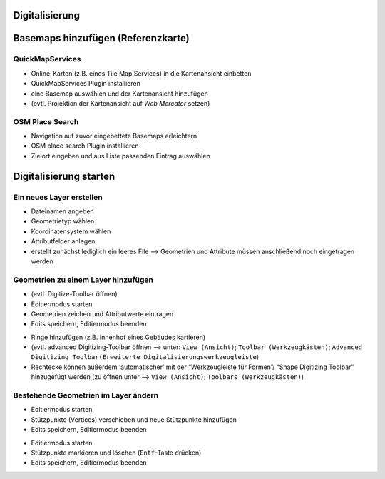 Digitalisierung
========


Basemaps hinzufügen (Referenzkarte)
========

QuickMapServices
----------------

-  Online-Karten (z.B. eines Tile Map Services) in die Kartenansicht
   einbetten
-  QuickMapServices Plugin installieren
-  eine Basemap auswählen und der Kartenansicht hinzufügen
-  (evtl. Projektion der Kartenansicht auf *Web Mercator* setzen)

.. raw:: html

   <video width="100%" controls src="https://courses.gistools.geog.uni-heidelberg.de/giscience/qgis-book/-/raw/main/uploads/f60155be829c234707f0f4bf5804466c/QuickMapServices.mp4">

.. raw:: html

   </video>

OSM Place Search
----------------

-  Navigation auf zuvor eingebettete Basemaps erleichtern
-  OSM place search Plugin installieren
-  Zielort eingeben und aus Liste passenden Eintrag auswählen

.. raw:: html

   <video width="100%" controls src="https://courses.gistools.geog.uni-heidelberg.de/giscience/qgis-book/-/raw/main/uploads/75709196b2ee8a45bcca95c4b1619fca/OSM_Place_Search.mp4">

.. raw:: html

   </video>

Digitalisierung starten
===============

Ein neues Layer erstellen
-------------------------

-  Dateinamen angeben
-  Geometrietyp wählen
-  Koordinatensystem wählen
-  Attributfelder anlegen
-  erstellt zunächst lediglich ein leeres File –> Geometrien und Attribute müssen anschließend noch eingetragen werden

.. raw:: html

   <video width="100%" controls src="https://courses.gistools.geog.uni-heidelberg.de/giscience/qgis-book/-/raw/main/uploads/QGIS/videos/qgis_create_layer.mp4">

.. raw:: html

   </video>

Geometrien zu einem Layer hinzufügen
------------------------------------

-  (evtl. Digitize-Toolbar öffnen)
-  Editiermodus starten
-  Geometrien zeichen und Attributwerte eintragen
-  Edits speichern, Editiermodus beenden

.. raw:: html

   <video width="100%" controls src="https://courses.gistools.geog.uni-heidelberg.de/giscience/qgis-book/-/raw/main/uploads/QGIS/videos/qgis_digitize_add_feature.mp4">

.. raw:: html

   </video>

-  Ringe hinzufügen (z.B. Innenhof eines Gebäudes kartieren)

-  (evtl. advanced Digitizing-Toolbar öffnen –> unter: ``View (Ansicht)``; ``Toolbar (Werkzeugkästen)``; ``Advanced Digitizing Toolbar(Erweiterte Digitalisierungswerkzeugleiste``)

-  Rechtecke können außerdem ‘automatischer’ mit der “Werkzeugleiste für Formen”/ “Shape Digitizing Toolbar” hinzugefügt werden (zu öffnen unter –> ``View (Ansicht)``; ``Toolbars (Werkzeugkästen)``)

.. raw:: html

   <video width="100%" controls src="https://courses.gistools.geog.uni-heidelberg.de/giscience/qgis-book/-/raw/main/uploads/QGIS/videos/qgis_digitize_add_ring.mp4">

.. raw:: html

   </video>

Bestehende Geometrien im Layer ändern
-------------------------------------

-  Editiermodus starten
-  Stützpunkte (Vertices) verschieben und neue Stützpunkte hinzufügen
-  Edits speichern, Editiermodus beenden

.. raw:: html

   <video width="100%" controls src="https://courses.gistools.geog.uni-heidelberg.de/giscience/qgis-book/-/raw/main/uploads/QGIS/videos/qgis_digitize_move_vertices.mp4">

.. raw:: html

   </video>

-  Editiermodus starten
-  Stützpunkte markieren und löschen (``Entf``-Taste drücken)
-  Edits speichern, Editiermodus beenden

.. raw:: html

   <video width="100%" controls src="https://courses.gistools.geog.uni-heidelberg.de/giscience/qgis-book/-/raw/main/uploads/QGIS/videos/qgis_digitize_delete_vertices.mp4">

.. raw:: html

   </video>